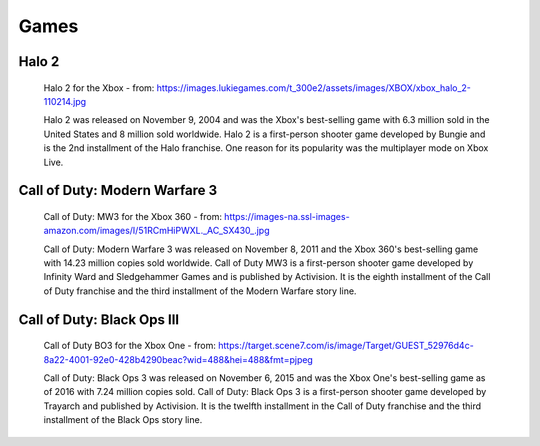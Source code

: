 Games
=====

Halo 2
------

.. figure:: halo2.png
   :width: 25%

   Halo 2 for the Xbox - from: https://images.lukiegames.com/t_300e2/assets/images/XBOX/xbox_halo_2-110214.jpg

   Halo 2 was released on November 9, 2004 and was the Xbox's best-selling game 
   with 6.3 million sold in the United States and 8 million sold worldwide. 
   Halo 2 is a first-person shooter game developed by Bungie and is the 2nd 
   installment of the Halo franchise. One reason for its popularity was the 
   multiplayer mode on Xbox Live. 


Call of Duty: Modern Warfare 3
------------------------------

.. figure:: codMW3.png
   :width: 25%

   Call of Duty: MW3 for the Xbox 360 - from: https://images-na.ssl-images-amazon.com/images/I/51RCmHiPWXL._AC_SX430_.jpg

   Call of Duty: Modern Warfare 3 was released on November 8, 2011 and the Xbox 
   360's best-selling game with 14.23 million copies sold worldwide. Call of 
   Duty MW3 is a first-person shooter game developed by Infinity Ward and 
   Sledgehammer Games and is published by Activision. It is the eighth 
   installment of the Call of Duty franchise and the third installment of the 
   Modern Warfare story line.



Call of Duty: Black Ops III
---------------------------

.. figure:: codBO3.png
   :width: 25%

   Call of Duty BO3 for the Xbox One - from: https://target.scene7.com/is/image/Target/GUEST_52976d4c-8a22-4001-92e0-428b4290beac?wid=488&hei=488&fmt=pjpeg

   Call of Duty: Black Ops 3 was released on November 6, 2015 and was the Xbox 
   One's best-selling game as of 2016 with 7.24 million copies sold. Call of 
   Duty: Black Ops 3 is a first-person shooter game developed by Trayarch and 
   published by Activision. It is the twelfth installment in the Call of Duty 
   franchise and the third installment of the Black Ops story line.



